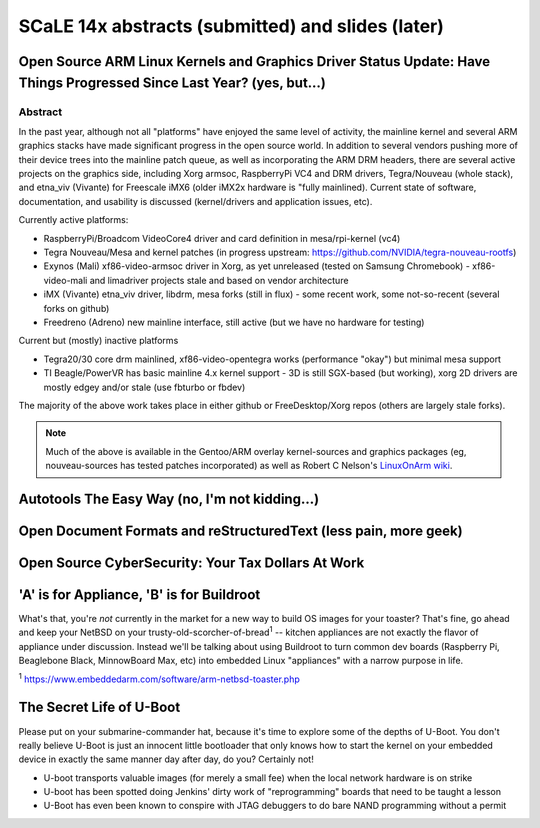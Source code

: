 ===================================================
 SCaLE 14x abstracts (submitted) and slides (later)
===================================================

Open Source ARM Linux Kernels and Graphics Driver Status Update: Have Things Progressed Since Last Year?  (yes, but...)
=======================================================================================================================

Abstract
--------

In the past year, although not all "platforms" have enjoyed the same level of activity,
the mainline kernel and several ARM graphics stacks have made significant progress in
the open source world.  In addition to several vendors pushing more of their device
trees into the mainline patch queue, as well as incorporating the ARM DRM headers,
there are several active projects on the graphics side, including Xorg armsoc,
RaspberryPi VC4 and DRM drivers, Tegra/Nouveau (whole stack), and etna_viv (Vivante)
for Freescale iMX6 (older iMX2x hardware is "fully mainlined).  Current state of
software, documentation, and usability is discussed (kernel/drivers and application
issues, etc).

Currently active platforms:

* RaspberryPi/Broadcom VideoCore4 driver and card definition in mesa/rpi-kernel (vc4)
* Tegra Nouveau/Mesa and kernel patches (in progress upstream: https://github.com/NVIDIA/tegra-nouveau-rootfs)
* Exynos (Mali) xf86-video-armsoc driver in Xorg, as yet unreleased (tested on Samsung Chromebook)
  - xf86-video-mali and limadriver projects stale and based on vendor architecture

* iMX (Vivante) etna_viv driver, libdrm, mesa forks (still in flux)
  - some recent work, some not-so-recent (several forks on github)

* Freedreno (Adreno) new mainline interface, still active (but we have no hardware for testing)

Current but (mostly) inactive platforms

* Tegra20/30 core drm mainlined, xf86-video-opentegra works (performance "okay") but minimal mesa support
* TI Beagle/PowerVR has basic mainline 4.x kernel support
  - 3D is still SGX-based (but working), xorg 2D drivers are mostly edgey and/or stale (use fbturbo or fbdev)

The majority of the above work takes place in either github or FreeDesktop/Xorg repos
(others are largely stale forks).

.. Note:: Much of the above is available in the Gentoo/ARM overlay kernel-sources
   and graphics packages (eg, nouveau-sources has tested patches incorporated)
   as well as Robert C Nelson's `LinuxOnArm wiki`_.

.. _LinuxOnArm wiki: https://eewiki.net/display/linuxonarm/Home

Autotools The Easy Way (no, I'm not kidding...)
===============================================



Open Document Formats and reStructuredText (less pain, more geek)
=================================================================



Open Source CyberSecurity: Your Tax Dollars At Work
===================================================


'A' is for Appliance, 'B' is for Buildroot
==========================================

What's that, you're *not* currently in the market for a new way to build OS images for your toaster?
That's fine, go ahead and keep your NetBSD on your trusty-old-scorcher-of-bread\ :superscript:`1` -- kitchen appliances
are not exactly the flavor of appliance under discussion. Instead we'll be talking about using
Buildroot to turn common dev boards (Raspberry Pi, Beaglebone Black, MinnowBoard Max, etc) into 
embedded Linux "appliances" with a narrow purpose in life.

:superscript:`1` https://www.embeddedarm.com/software/arm-netbsd-toaster.php

The Secret Life of U-Boot
=========================

Please put on your submarine-commander hat, because it's time to explore some of the
depths of U-Boot. You don't really believe U-Boot is just an innocent little bootloader 
that only knows how to start the kernel on your embedded device in exactly the same
manner day after day, do you? Certainly not! 

* U-boot transports valuable images (for merely a small fee) when the local network hardware is on strike
* U-boot has been spotted doing Jenkins' dirty work of "reprogramming" boards that need to be taught a lesson
* U-Boot has even been known to conspire with JTAG debuggers to do bare NAND programming without a permit
